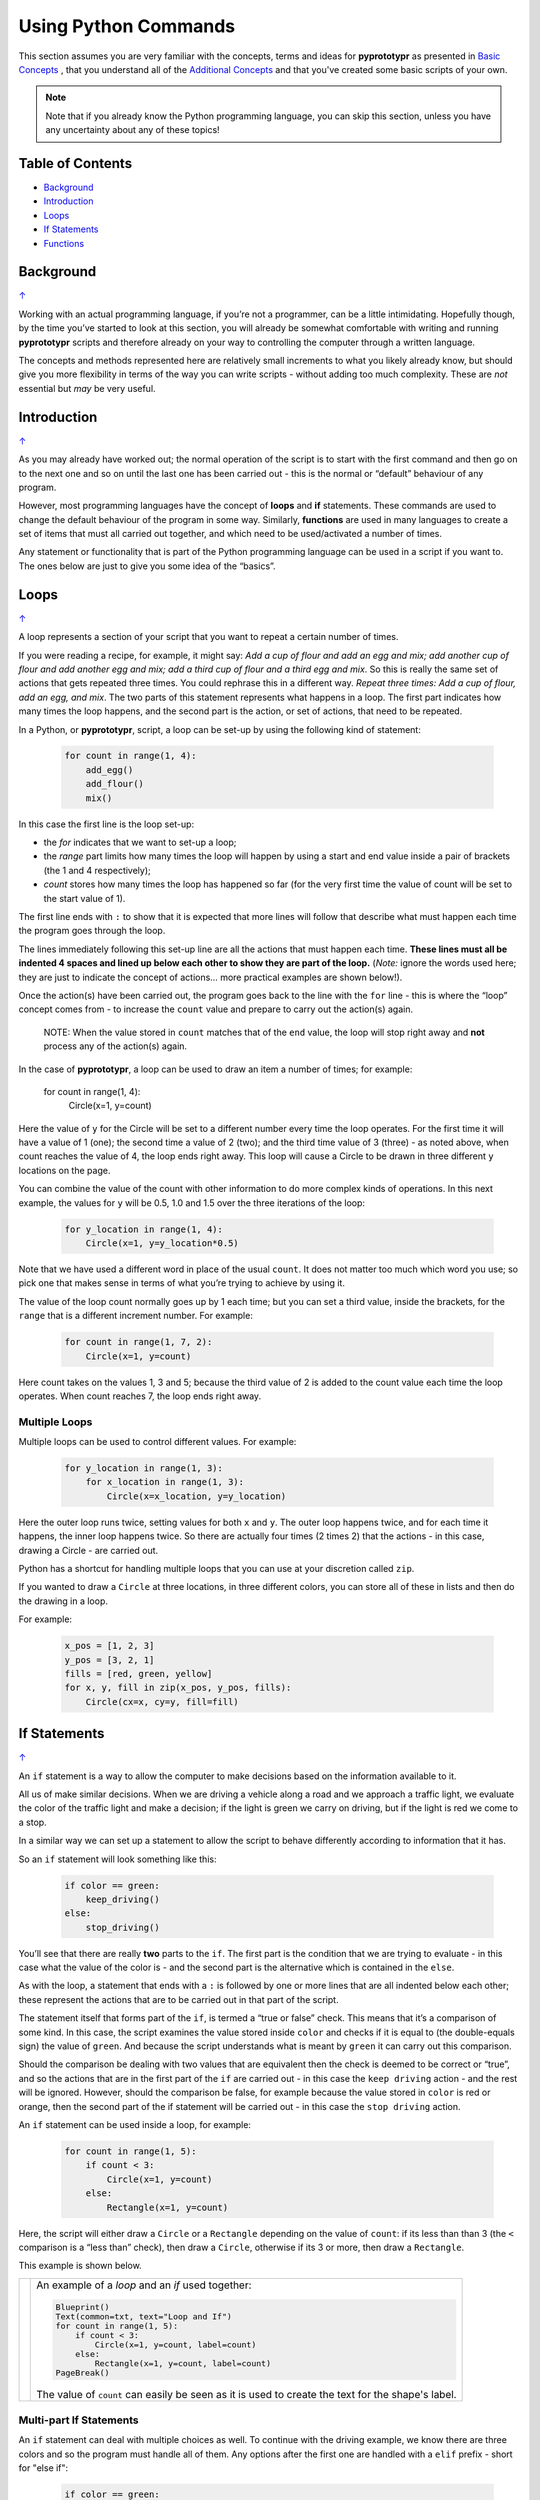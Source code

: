 =====================
Using Python Commands
=====================

This section assumes you are very familiar with the concepts, terms and ideas
for **pyprototypr** as presented in `Basic Concepts <basic_concepts.rst>`_ ,
that you understand all of the `Additional Concepts <additional_concepts.rst>`_
and that you've created some basic scripts of your own.

.. NOTE::
   Note that if you already know the Python programming language, you can skip
   this section, unless you have any uncertainty about any of these topics!

.. _table-of-contents:

Table of Contents
=================

-  `Background`_
-  `Introduction`_
-  `Loops`_
-  `If Statements`_
-  `Functions`_

Background
==========
`↑ <table-of-contents_>`_

Working with an actual programming language, if you’re not a programmer,
can be a little intimidating. Hopefully though, by the time you’ve
started to look at this section, you will already be somewhat
comfortable with writing and running **pyprototypr** scripts and
therefore already on your way to controlling the computer through a
written language.

The concepts and methods represented here are relatively small
increments to what you likely already know, but should give you more
flexibility in terms of the way you can write scripts - without adding
too much complexity. These are *not* essential but *may* be very useful.

Introduction
============
`↑ <table-of-contents_>`_

As you may already have worked out; the normal operation of the script
is to start with the first command and then go on to the next one and
so on until the last one has been carried out - this is the normal or
“default” behaviour of any program.

However, most programming languages have the concept of **loops** and
**if** statements. These commands are used to change the default
behaviour of the program in some way.  Similarly, **functions** are
used in many languages to create a set of items that must all carried out
together, and which need to be used/activated a number of times.

Any statement or functionality that is part of the Python programming language
can be used in a script if you want to. The ones below are just to give
you some idea of the “basics”.

Loops
=====
`↑ <table-of-contents_>`_

A loop represents a section of your script that you want to repeat a
certain number of times.

If you were reading a recipe, for example, it might say: *Add a cup of
flour and add an egg and mix; add another cup of flour and add another
egg and mix; add a third cup of flour and a third egg and mix*. So this
is really the same set of actions that gets repeated three times. You
could rephrase this in a different way. *Repeat three times: Add a cup
of flour, add an egg, and mix*. The two parts of this statement
represents what happens in a loop. The first part indicates how many
times the loop happens, and the second part is the action, or set of
actions, that need to be repeated.

In a Python, or **pyprototypr**, script, a loop can be set-up by using
the following kind of statement:

  .. code:: python

   for count in range(1, 4):
       add_egg()
       add_flour()
       mix()

In this case the first line is the loop set-up:

-  the *for* indicates that we want to set-up a loop;
-  the *range* part limits how many times the loop will happen by using
   a start and end value inside a pair of brackets (the 1 and 4
   respectively);
-  *count* stores how many times the loop has happened so far (for the very
   first time the value of count will be set to the start value of 1).

The first line ends with ``:`` to show that it is expected that more lines
will follow that describe what must happen each time the program goes through
the loop.

The lines immediately following this set-up line are all the actions
that must happen each time. **These lines must all be indented 4 spaces
and lined up below each other to show they are part of the loop.**
(*Note:* ignore the words used here; they are just to indicate the
concept of actions… more practical examples are shown below!).

Once the action(s) have been carried out, the program goes back to the
line with the ``for`` line - this is where the “loop” concept comes from
- to increase the ``count`` value and prepare to carry out the action(s)
again.

   NOTE: When the value stored in ``count`` matches that of the ``end``
   value, the loop will stop right away and **not** process any of the
   action(s) again.

In the case of **pyprototypr**, a loop can be used to draw an item a
number of times; for example:

   .. code:: python

   for count in range(1, 4):
       Circle(x=1, y=count)

Here the value of ``y`` for the Circle will be set to a different number
every time the loop operates. For the first time it will have a value of
1 (one); the second time a value of 2 (two); and the third time value of
3 (three) - as noted above, when count reaches the value of 4, the loop
ends right away. This loop will cause a Circle to be drawn in three
different ``y`` locations on the page.

You can combine the value of the count with other information to do more
complex kinds of operations. In this next example, the values for ``y``
will be 0.5, 1.0 and 1.5 over the three iterations of the loop:

  .. code:: python

   for y_location in range(1, 4):
       Circle(x=1, y=y_location*0.5)

Note that we have used a different word in place of the usual ``count``.
It does not matter too much which word you use; so pick one that makes
sense in terms of what you’re trying to achieve by using it.

The value of the loop count normally goes up by 1 each time; but you can
set a third value, inside the brackets, for the ``range`` that is a
different increment number. For example:

  .. code:: python

   for count in range(1, 7, 2):
       Circle(x=1, y=count)

Here count takes on the values 1, 3 and 5; because the third value of 2
is added to the count value each time the loop operates. When count
reaches 7, the loop ends right away.

Multiple Loops
--------------

Multiple loops can be used to control different values. For example:

  .. code:: python

   for y_location in range(1, 3):
       for x_location in range(1, 3):
           Circle(x=x_location, y=y_location)

Here the outer loop runs twice, setting values for both ``x`` and ``y``.
The outer loop happens twice, and for each time it happens, the inner
loop happens twice. So there are actually four times (2 times 2) that
the actions - in this case, drawing a Circle - are carried out.

Python has a shortcut for handling multiple loops that you can use at your
discretion called ``zip``.

If you wanted to draw a ``Circle`` at three locations, in three different
colors, you can store all of these in lists and then do the drawing in a loop.

For example:

  .. code:: python

    x_pos = [1, 2, 3]
    y_pos = [3, 2, 1]
    fills = [red, green, yellow]
    for x, y, fill in zip(x_pos, y_pos, fills):
        Circle(cx=x, cy=y, fill=fill)


If Statements
=============
`↑ <table-of-contents_>`_

An ``if`` statement is a way to allow the computer to make decisions
based on the information available to it.

All us of make similar decisions. When we are driving a vehicle along a
road and we approach a traffic light, we evaluate the color of the
traffic light and make a decision; if the light is green we carry on
driving, but if the light is red we come to a stop.

In a similar way we can set up a statement to allow the script to behave
differently according to information that it has.

So an ``if`` statement will look something like this:

  .. code:: python

   if color == green:
       keep_driving()
   else:
       stop_driving()

You’ll see that there are really **two** parts to the ``if``. The first part
is the condition that we are trying to evaluate - in this case what the
value of the color is - and the second part is the alternative which is
contained in the ``else``.

As with the loop, a statement that ends with a ``:`` is followed by one
or more lines that are all indented below each other; these represent
the actions that are to be carried out in that part of the script.

The statement itself that forms part of the ``if``, is termed a “true or
false” check. This means that it’s a comparison of some kind. In this
case, the script examines the value stored inside ``color`` and checks
if it is equal to (the double-equals sign) the value of ``green``. And
because the script understands what is meant by ``green`` it can carry
out this comparison.

Should the comparison be dealing with two values that are equivalent
then the check is deemed to be correct or “true”, and so the actions
that are in the first part of the ``if`` are carried out - in this case
the ``keep driving`` action - and the rest will be ignored. However,
should the comparison be false, for example because the value stored in
``color`` is red or orange, then the second part of the if statement
will be carried out - in this case the ``stop driving`` action.

An ``if`` statement can be used inside a loop, for example:

  .. code:: python

   for count in range(1, 5):
       if count < 3:
           Circle(x=1, y=count)
       else:
           Rectangle(x=1, y=count)

Here, the script will either draw a ``Circle`` or a ``Rectangle`` depending
on the value of ``count``: if its less than than 3 (the ``<`` comparison is
a “less than” check), then draw a ``Circle``, otherwise if its 3 or more, then
draw a ``Rectangle``.

This example is shown below.

.. |lpi| image:: images/custom/commands/loop.png
   :width: 330

===== ======
|lpi| An example of a *loop* and an *if* used together:

      .. code:: python

        Blueprint()
        Text(common=txt, text="Loop and If")
        for count in range(1, 5):
            if count < 3:
                Circle(x=1, y=count, label=count)
            else:
                Rectangle(x=1, y=count, label=count)
        PageBreak()

      The value of ``count`` can easily be seen as it is used to
      create the text for the shape's label.
===== ======


Multi-part If Statements
------------------------

An ``if`` statement can deal with multiple choices as well.  To continue with
the driving example, we know there are three colors and so the program must
handle all of them.  Any options after the first one are handled with a
``elif`` prefix - short for "else if":

  .. code:: python

   if color == green:
       keep_driving()
   elif color == orange:
       slow_down()
   elif color == red:
       stop_driving()
   else:
       pull_over()

In this example, the driver might be unsure what to do if the light has
malfunctioned!


Functions
=========
`↑ <table-of-contents_>`_

A function is the workhorse of a langauge.  It allows you to define your
"recipe" and then use that recipe multiple times with differing properties.

Effectively, it allows you to create a mini  **pyprototypr** script inside your
main script. As with `loops`_, functions embed a set of steps to be carried when
they are activated, but functions are more powerful because they can allow
control of the behaviour of **any** of the properties or commands that are part
of them.

A function is simply created by using a ``def`` command, followed by the name you
want to give the function (**remember** - no spaces allowed!) followed by the
set of property names and default values.  These properties are only available
as part of the function, and represent aspects that you need to be able to
change every time the function is used.

The ``def`` line is followed by one or more lines that are all indented below
each other; these represent the actions that are to be carried out in that
functions; this can include drawing of shapes, but could also involve use of
`loops`_ and `if statements`_.

When a function is defined, it is **not** activated; its only when you issue a
command for it - ``name()`` - that it will perform the actions defined as part
of it,

.. |fn1| image:: images/custom/commands/function.png
   :width: 330

===== ======
|fn1| An example of a *function*:

      .. code:: python

        def capitol(a=0, b=0, c=red):
            Circle(cx=a+1, cy=b+1, radius=0.5, fill_stroke=c)
            Rectangle(
                x=a, y=b, height=1, width=2, fill_stroke=c,
                notch_y=0.1, notch_x=0.5,
                notch_corners="nw ne",)
            EquilateralTriangle(
                cx=a+1, cy=b+1.5, side=0.25, fill_stroke=c)

        Blueprint()
        Text(common=txt, text="Function")
        capitol()
        capitol(a=1, b=2, c=gold)
        capitol(a=2, b=4, c=lime)
        PageBreak()

      The function named *capitol* has three properties that
      can be set; *a*, *b* and *c*.

      The values have defaults -
      ``0``, ``0`` and ``red`` - which are used if no values
      are provided; this can be seen by the first example
      in the lower left.

      If values are provided to *a* and *b*,
      these will change where the shapes are drawn; if a value
      is provided to *c* it will change the shapes' color.
===== ======
